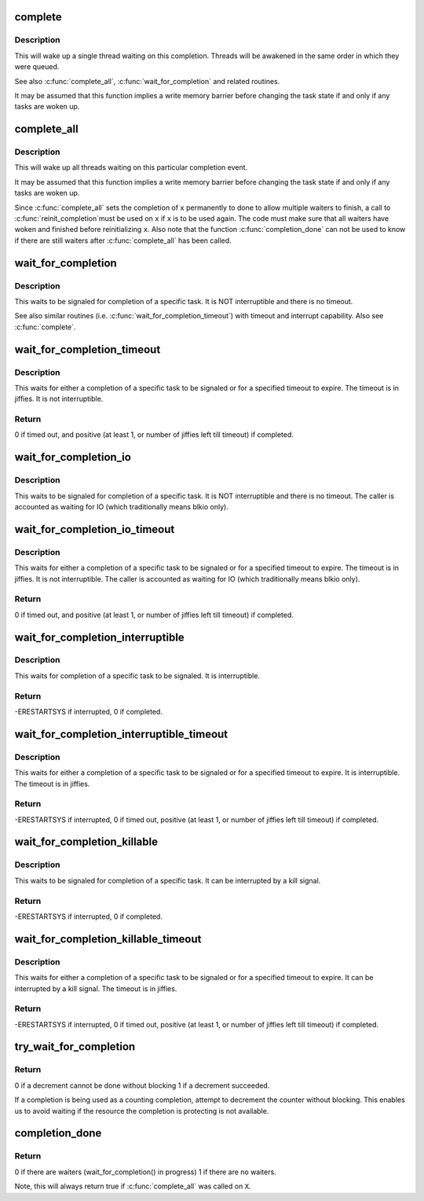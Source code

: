 .. -*- coding: utf-8; mode: rst -*-
.. src-file: kernel/sched/completion.c

.. _`complete`:

complete
========

.. c:function:: void complete(struct completion *x)

    - signals a single thread waiting on this completion

    :param struct completion \*x:
        holds the state of this particular completion

.. _`complete.description`:

Description
-----------

This will wake up a single thread waiting on this completion. Threads will be
awakened in the same order in which they were queued.

See also \ :c:func:`complete_all`\ , \ :c:func:`wait_for_completion`\  and related routines.

It may be assumed that this function implies a write memory barrier before
changing the task state if and only if any tasks are woken up.

.. _`complete_all`:

complete_all
============

.. c:function:: void complete_all(struct completion *x)

    - signals all threads waiting on this completion

    :param struct completion \*x:
        holds the state of this particular completion

.. _`complete_all.description`:

Description
-----------

This will wake up all threads waiting on this particular completion event.

It may be assumed that this function implies a write memory barrier before
changing the task state if and only if any tasks are woken up.

Since \ :c:func:`complete_all`\  sets the completion of \ ``x``\  permanently to done
to allow multiple waiters to finish, a call to \ :c:func:`reinit_completion`\ 
must be used on \ ``x``\  if \ ``x``\  is to be used again. The code must make
sure that all waiters have woken and finished before reinitializing
\ ``x``\ . Also note that the function \ :c:func:`completion_done`\  can not be used
to know if there are still waiters after \ :c:func:`complete_all`\  has been called.

.. _`wait_for_completion`:

wait_for_completion
===================

.. c:function:: void __sched wait_for_completion(struct completion *x)

    - waits for completion of a task

    :param struct completion \*x:
        holds the state of this particular completion

.. _`wait_for_completion.description`:

Description
-----------

This waits to be signaled for completion of a specific task. It is NOT
interruptible and there is no timeout.

See also similar routines (i.e. \ :c:func:`wait_for_completion_timeout`\ ) with timeout
and interrupt capability. Also see \ :c:func:`complete`\ .

.. _`wait_for_completion_timeout`:

wait_for_completion_timeout
===========================

.. c:function:: unsigned long __sched wait_for_completion_timeout(struct completion *x, unsigned long timeout)

    - waits for completion of a task (w/timeout)

    :param struct completion \*x:
        holds the state of this particular completion

    :param unsigned long timeout:
        timeout value in jiffies

.. _`wait_for_completion_timeout.description`:

Description
-----------

This waits for either a completion of a specific task to be signaled or for a
specified timeout to expire. The timeout is in jiffies. It is not
interruptible.

.. _`wait_for_completion_timeout.return`:

Return
------

0 if timed out, and positive (at least 1, or number of jiffies left
till timeout) if completed.

.. _`wait_for_completion_io`:

wait_for_completion_io
======================

.. c:function:: void __sched wait_for_completion_io(struct completion *x)

    - waits for completion of a task

    :param struct completion \*x:
        holds the state of this particular completion

.. _`wait_for_completion_io.description`:

Description
-----------

This waits to be signaled for completion of a specific task. It is NOT
interruptible and there is no timeout. The caller is accounted as waiting
for IO (which traditionally means blkio only).

.. _`wait_for_completion_io_timeout`:

wait_for_completion_io_timeout
==============================

.. c:function:: unsigned long __sched wait_for_completion_io_timeout(struct completion *x, unsigned long timeout)

    - waits for completion of a task (w/timeout)

    :param struct completion \*x:
        holds the state of this particular completion

    :param unsigned long timeout:
        timeout value in jiffies

.. _`wait_for_completion_io_timeout.description`:

Description
-----------

This waits for either a completion of a specific task to be signaled or for a
specified timeout to expire. The timeout is in jiffies. It is not
interruptible. The caller is accounted as waiting for IO (which traditionally
means blkio only).

.. _`wait_for_completion_io_timeout.return`:

Return
------

0 if timed out, and positive (at least 1, or number of jiffies left
till timeout) if completed.

.. _`wait_for_completion_interruptible`:

wait_for_completion_interruptible
=================================

.. c:function:: int __sched wait_for_completion_interruptible(struct completion *x)

    - waits for completion of a task (w/intr)

    :param struct completion \*x:
        holds the state of this particular completion

.. _`wait_for_completion_interruptible.description`:

Description
-----------

This waits for completion of a specific task to be signaled. It is
interruptible.

.. _`wait_for_completion_interruptible.return`:

Return
------

-ERESTARTSYS if interrupted, 0 if completed.

.. _`wait_for_completion_interruptible_timeout`:

wait_for_completion_interruptible_timeout
=========================================

.. c:function:: long __sched wait_for_completion_interruptible_timeout(struct completion *x, unsigned long timeout)

    - waits for completion (w/(to,intr))

    :param struct completion \*x:
        holds the state of this particular completion

    :param unsigned long timeout:
        timeout value in jiffies

.. _`wait_for_completion_interruptible_timeout.description`:

Description
-----------

This waits for either a completion of a specific task to be signaled or for a
specified timeout to expire. It is interruptible. The timeout is in jiffies.

.. _`wait_for_completion_interruptible_timeout.return`:

Return
------

-ERESTARTSYS if interrupted, 0 if timed out, positive (at least 1,
or number of jiffies left till timeout) if completed.

.. _`wait_for_completion_killable`:

wait_for_completion_killable
============================

.. c:function:: int __sched wait_for_completion_killable(struct completion *x)

    - waits for completion of a task (killable)

    :param struct completion \*x:
        holds the state of this particular completion

.. _`wait_for_completion_killable.description`:

Description
-----------

This waits to be signaled for completion of a specific task. It can be
interrupted by a kill signal.

.. _`wait_for_completion_killable.return`:

Return
------

-ERESTARTSYS if interrupted, 0 if completed.

.. _`wait_for_completion_killable_timeout`:

wait_for_completion_killable_timeout
====================================

.. c:function:: long __sched wait_for_completion_killable_timeout(struct completion *x, unsigned long timeout)

    - waits for completion of a task (w/(to,killable))

    :param struct completion \*x:
        holds the state of this particular completion

    :param unsigned long timeout:
        timeout value in jiffies

.. _`wait_for_completion_killable_timeout.description`:

Description
-----------

This waits for either a completion of a specific task to be
signaled or for a specified timeout to expire. It can be
interrupted by a kill signal. The timeout is in jiffies.

.. _`wait_for_completion_killable_timeout.return`:

Return
------

-ERESTARTSYS if interrupted, 0 if timed out, positive (at least 1,
or number of jiffies left till timeout) if completed.

.. _`try_wait_for_completion`:

try_wait_for_completion
=======================

.. c:function:: bool try_wait_for_completion(struct completion *x)

    try to decrement a completion without blocking

    :param struct completion \*x:
        completion structure

.. _`try_wait_for_completion.return`:

Return
------

0 if a decrement cannot be done without blocking
1 if a decrement succeeded.

If a completion is being used as a counting completion,
attempt to decrement the counter without blocking. This
enables us to avoid waiting if the resource the completion
is protecting is not available.

.. _`completion_done`:

completion_done
===============

.. c:function:: bool completion_done(struct completion *x)

    Test to see if a completion has any waiters

    :param struct completion \*x:
        completion structure

.. _`completion_done.return`:

Return
------

0 if there are waiters (wait_for_completion() in progress)
1 if there are no waiters.

Note, this will always return true if \ :c:func:`complete_all`\  was called on \ ``X``\ .

.. This file was automatic generated / don't edit.


